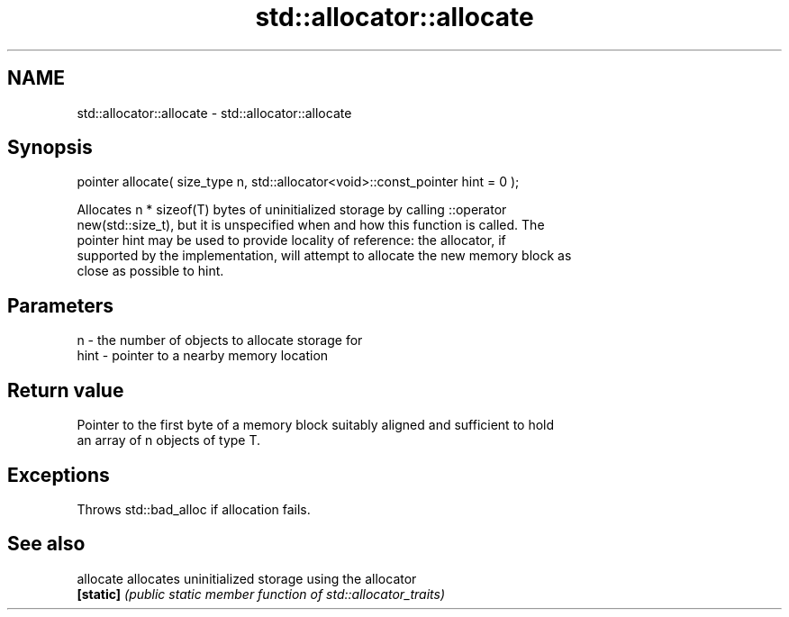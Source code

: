 .TH std::allocator::allocate 3 "Nov 25 2015" "2.0 | http://cppreference.com" "C++ Standard Libary"
.SH NAME
std::allocator::allocate \- std::allocator::allocate

.SH Synopsis
   pointer allocate( size_type n, std::allocator<void>::const_pointer hint = 0 );

   Allocates n * sizeof(T) bytes of uninitialized storage by calling ::operator
   new(std::size_t), but it is unspecified when and how this function is called. The
   pointer hint may be used to provide locality of reference: the allocator, if
   supported by the implementation, will attempt to allocate the new memory block as
   close as possible to hint.

.SH Parameters

   n    - the number of objects to allocate storage for
   hint - pointer to a nearby memory location

.SH Return value

   Pointer to the first byte of a memory block suitably aligned and sufficient to hold
   an array of n objects of type T.

.SH Exceptions

   Throws std::bad_alloc if allocation fails.

.SH See also

   allocate allocates uninitialized storage using the allocator
   \fB[static]\fP \fI(public static member function of std::allocator_traits)\fP 
